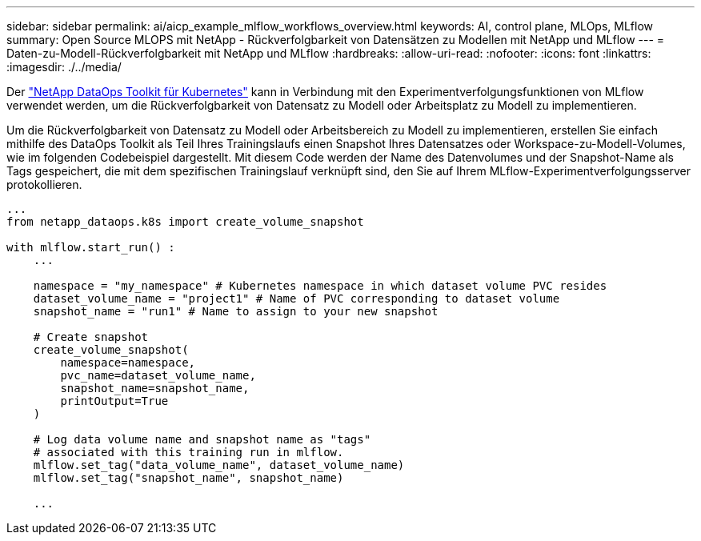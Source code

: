 ---
sidebar: sidebar 
permalink: ai/aicp_example_mlflow_workflows_overview.html 
keywords: AI, control plane, MLOps, MLflow 
summary: Open Source MLOPS mit NetApp - Rückverfolgbarkeit von Datensätzen zu Modellen mit NetApp und MLflow 
---
= Daten-zu-Modell-Rückverfolgbarkeit mit NetApp und MLflow
:hardbreaks:
:allow-uri-read: 
:nofooter: 
:icons: font
:linkattrs: 
:imagesdir: ./../media/


[role="lead"]
Der https://github.com/NetApp/netapp-dataops-toolkit/tree/main/netapp_dataops_k8s["NetApp DataOps Toolkit für Kubernetes"^] kann in Verbindung mit den Experimentverfolgungsfunktionen von MLflow verwendet werden, um die Rückverfolgbarkeit von Datensatz zu Modell oder Arbeitsplatz zu Modell zu implementieren.

Um die Rückverfolgbarkeit von Datensatz zu Modell oder Arbeitsbereich zu Modell zu implementieren, erstellen Sie einfach mithilfe des DataOps Toolkit als Teil Ihres Trainingslaufs einen Snapshot Ihres Datensatzes oder Workspace-zu-Modell-Volumes, wie im folgenden Codebeispiel dargestellt. Mit diesem Code werden der Name des Datenvolumes und der Snapshot-Name als Tags gespeichert, die mit dem spezifischen Trainingslauf verknüpft sind, den Sie auf Ihrem MLflow-Experimentverfolgungsserver protokollieren.

[source]
----
...
from netapp_dataops.k8s import create_volume_snapshot

with mlflow.start_run() :
    ...

    namespace = "my_namespace" # Kubernetes namespace in which dataset volume PVC resides
    dataset_volume_name = "project1" # Name of PVC corresponding to dataset volume
    snapshot_name = "run1" # Name to assign to your new snapshot

    # Create snapshot
    create_volume_snapshot(
        namespace=namespace,
        pvc_name=dataset_volume_name,
        snapshot_name=snapshot_name,
        printOutput=True
    )

    # Log data volume name and snapshot name as "tags"
    # associated with this training run in mlflow.
    mlflow.set_tag("data_volume_name", dataset_volume_name)
    mlflow.set_tag("snapshot_name", snapshot_name)

    ...
----